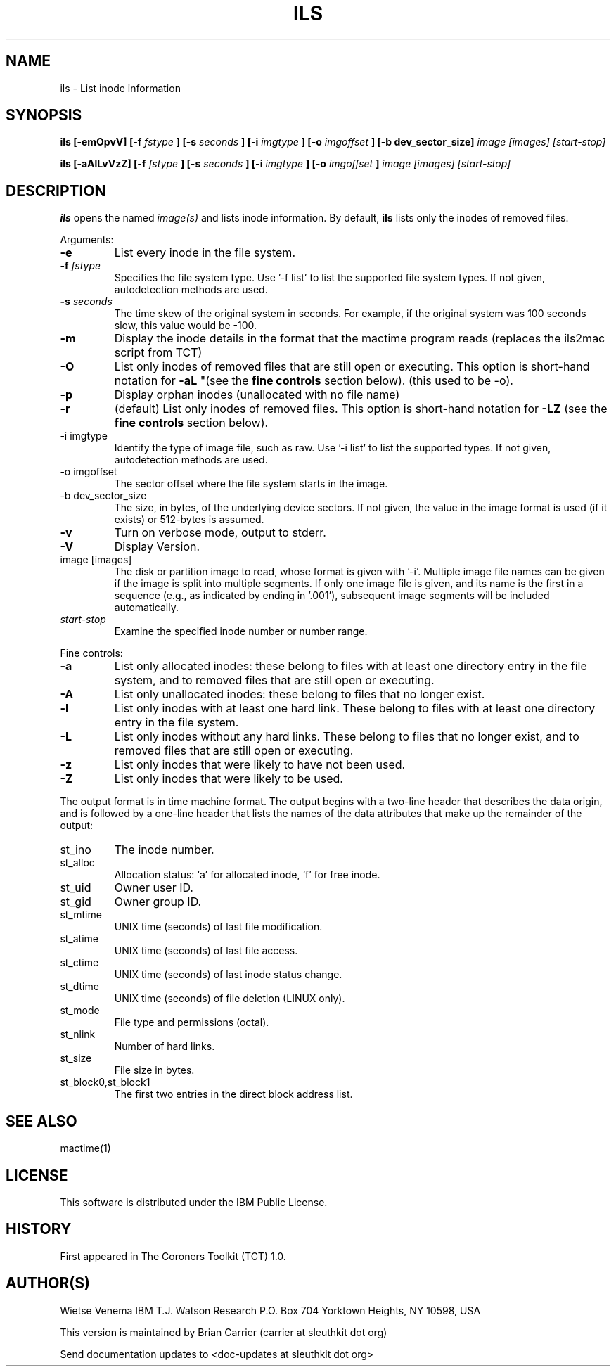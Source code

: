 .TH ILS 1 
.SH NAME
ils \- List inode information
.SH SYNOPSIS
.B ils [-emOpvV] [-f 
.I fstype
.B ] [-s 
.I seconds
.B ] [-i
.I imgtype
.B ] [-o
.I imgoffset
.B ] [-b dev_sector_size] 
.I image [images] [start-stop]

.B ils [-aAlLvVzZ] [-f
.I fstype
.B ] [-s
.I seconds
.B ] [-i
.I imgtype
.B ] [-o
.I imgoffset
.B ]
.I image [images] [start-stop]
.SH DESCRIPTION
.B ils
opens the named 
.I image(s)
and lists inode information. By default, 
.B ils
lists only the inodes of removed files.

Arguments:
.IP \fB-e\fR
List every inode in the file system.
.IP "\fB-f\fI fstype\fR"
Specifies the file system type.  
Use '\-f list' to list the supported file system types.
If not given, autodetection methods are used.
.IP "\fB-s\fI seconds\fR"
The time skew of the original system in seconds.  For example, if the
original system was 100 seconds slow, this value would be \-100.
.IP \fB-m\fR
Display the inode details in the format that the mactime program reads
(replaces the ils2mac script from TCT)
.IP \fB-O\fR
List only inodes of removed files that are still open or executing.
This option is short-hand notation for \fB-aL\fR
"(see the \fBfine controls\fR section below). (this used to be \-o).
.IP \fB-p\fR
Display orphan inodes (unallocated with no file name)
.IP \fB-r\fR
(default) List only inodes of removed files. This option is short-hand notation
for \fB-LZ\fR
(see the \fBfine controls\fR section below).
.IP "-i imgtype"
Identify the type of image file, such as raw. 
Use '\-i list' to list the supported types.
If not given, autodetection methods are used.
.IP "-o imgoffset"
The sector offset where the file system starts in the image.  
.IP "-b dev_sector_size"
The size, in bytes, of the underlying device sectors.  If not given, the value in the image format is used (if it exists) or 512-bytes is assumed.
.IP \fB-v\fR
Turn on verbose mode, output to stderr.
.IP \fB-V\fR
Display Version.
.IP "image [images]"
The disk or partition image to read, whose format is given with '\-i'.
Multiple image file names can be given if the image is split into multiple segments.
If only one image file is given, and its name is the first in a sequence (e.g., as indicated by ending in '.001'), subsequent image segments will be included automatically.
.IP "\fIstart-stop\fR"
Examine the specified inode number or number range. 
.PP
Fine controls:
.IP \fB-a\fR
List only allocated inodes: these belong to files with at least one
directory entry in the file system, and to removed files that
are still open or executing.
.IP \fB-A\fR
List only unallocated inodes: these belong to files that no longer
exist.
.IP \fB-l\fR
List only inodes with at least one hard link. These belong to files
with at least one directory entry in the file system.
.IP \fB-L\fR
List only inodes without any hard links. These belong to files that no
longer exist, and to removed files that are still open or executing.
.IP \fB-z\fR
List only inodes that were likely to have not been used.
.IP \fB-Z\fR
List only inodes that were likely to be used.
.PP
The output format is in time machine format.
The output begins with a two-line header that
describes the data origin, and is followed by a one-line header
that lists the names of the data attributes that make up the
remainder of the output:
.IP st_ino
The inode number.
.IP st_alloc
Allocation status: `a' for allocated inode, `f' for free inode.
.IP st_uid
Owner user ID.
.IP st_gid
Owner group ID.
.IP st_mtime
UNIX time (seconds) of last file modification.
.IP st_atime
UNIX time (seconds) of last file access.
.IP st_ctime
UNIX time (seconds) of last inode status change.
.IP st_dtime
UNIX time (seconds) of file deletion (LINUX only).
.IP st_mode
File type and permissions (octal).
.IP st_nlink
Number of hard links.
.IP st_size
File size in bytes.
.IP st_block0,st_block1
The first two entries in the direct block address list.
.SH SEE ALSO
mactime(1)
.SH LICENSE
This software is distributed under the IBM Public License.
.SH HISTORY
First appeared in The Coroners Toolkit (TCT) 1.0.
.SH AUTHOR(S)
Wietse Venema
IBM T.J. Watson Research
P.O. Box 704
Yorktown Heights, NY 10598, USA

This version is maintained by Brian Carrier (carrier at sleuthkit dot org)

Send documentation updates to <doc-updates at sleuthkit dot org>
